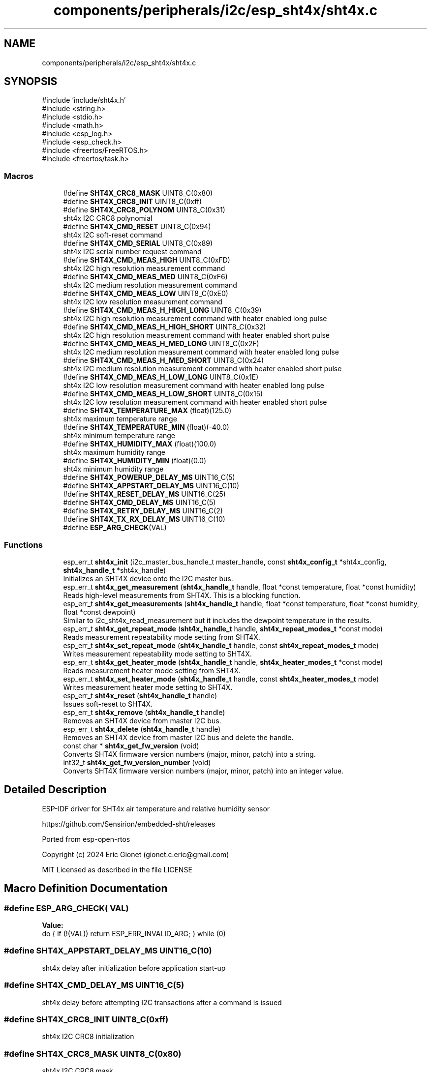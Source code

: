 .TH "components/peripherals/i2c/esp_sht4x/sht4x.c" 3 "ESP-IDF Components by K0I05" \" -*- nroff -*-
.ad l
.nh
.SH NAME
components/peripherals/i2c/esp_sht4x/sht4x.c
.SH SYNOPSIS
.br
.PP
\fR#include 'include/sht4x\&.h'\fP
.br
\fR#include <string\&.h>\fP
.br
\fR#include <stdio\&.h>\fP
.br
\fR#include <math\&.h>\fP
.br
\fR#include <esp_log\&.h>\fP
.br
\fR#include <esp_check\&.h>\fP
.br
\fR#include <freertos/FreeRTOS\&.h>\fP
.br
\fR#include <freertos/task\&.h>\fP
.br

.SS "Macros"

.in +1c
.ti -1c
.RI "#define \fBSHT4X_CRC8_MASK\fP   UINT8_C(0x80)"
.br
.ti -1c
.RI "#define \fBSHT4X_CRC8_INIT\fP   UINT8_C(0xff)"
.br
.ti -1c
.RI "#define \fBSHT4X_CRC8_POLYNOM\fP   UINT8_C(0x31)"
.br
.RI "sht4x I2C CRC8 polynomial "
.ti -1c
.RI "#define \fBSHT4X_CMD_RESET\fP   UINT8_C(0x94)"
.br
.RI "sht4x I2C soft-reset command "
.ti -1c
.RI "#define \fBSHT4X_CMD_SERIAL\fP   UINT8_C(0x89)"
.br
.RI "sht4x I2C serial number request command "
.ti -1c
.RI "#define \fBSHT4X_CMD_MEAS_HIGH\fP   UINT8_C(0xFD)"
.br
.RI "sht4x I2C high resolution measurement command "
.ti -1c
.RI "#define \fBSHT4X_CMD_MEAS_MED\fP   UINT8_C(0xF6)"
.br
.RI "sht4x I2C medium resolution measurement command "
.ti -1c
.RI "#define \fBSHT4X_CMD_MEAS_LOW\fP   UINT8_C(0xE0)"
.br
.RI "sht4x I2C low resolution measurement command "
.ti -1c
.RI "#define \fBSHT4X_CMD_MEAS_H_HIGH_LONG\fP   UINT8_C(0x39)"
.br
.RI "sht4x I2C high resolution measurement command with heater enabled long pulse "
.ti -1c
.RI "#define \fBSHT4X_CMD_MEAS_H_HIGH_SHORT\fP   UINT8_C(0x32)"
.br
.RI "sht4x I2C high resolution measurement command with heater enabled short pulse "
.ti -1c
.RI "#define \fBSHT4X_CMD_MEAS_H_MED_LONG\fP   UINT8_C(0x2F)"
.br
.RI "sht4x I2C medium resolution measurement command with heater enabled long pulse "
.ti -1c
.RI "#define \fBSHT4X_CMD_MEAS_H_MED_SHORT\fP   UINT8_C(0x24)"
.br
.RI "sht4x I2C medium resolution measurement command with heater enabled short pulse "
.ti -1c
.RI "#define \fBSHT4X_CMD_MEAS_H_LOW_LONG\fP   UINT8_C(0x1E)"
.br
.RI "sht4x I2C low resolution measurement command with heater enabled long pulse "
.ti -1c
.RI "#define \fBSHT4X_CMD_MEAS_H_LOW_SHORT\fP   UINT8_C(0x15)"
.br
.RI "sht4x I2C low resolution measurement command with heater enabled short pulse "
.ti -1c
.RI "#define \fBSHT4X_TEMPERATURE_MAX\fP   (float)(125\&.0)"
.br
.RI "sht4x maximum temperature range "
.ti -1c
.RI "#define \fBSHT4X_TEMPERATURE_MIN\fP   (float)(\-40\&.0)"
.br
.RI "sht4x minimum temperature range "
.ti -1c
.RI "#define \fBSHT4X_HUMIDITY_MAX\fP   (float)(100\&.0)"
.br
.RI "sht4x maximum humidity range "
.ti -1c
.RI "#define \fBSHT4X_HUMIDITY_MIN\fP   (float)(0\&.0)"
.br
.RI "sht4x minimum humidity range "
.ti -1c
.RI "#define \fBSHT4X_POWERUP_DELAY_MS\fP   UINT16_C(5)"
.br
.ti -1c
.RI "#define \fBSHT4X_APPSTART_DELAY_MS\fP   UINT16_C(10)"
.br
.ti -1c
.RI "#define \fBSHT4X_RESET_DELAY_MS\fP   UINT16_C(25)"
.br
.ti -1c
.RI "#define \fBSHT4X_CMD_DELAY_MS\fP   UINT16_C(5)"
.br
.ti -1c
.RI "#define \fBSHT4X_RETRY_DELAY_MS\fP   UINT16_C(2)"
.br
.ti -1c
.RI "#define \fBSHT4X_TX_RX_DELAY_MS\fP   UINT16_C(10)"
.br
.ti -1c
.RI "#define \fBESP_ARG_CHECK\fP(VAL)"
.br
.in -1c
.SS "Functions"

.in +1c
.ti -1c
.RI "esp_err_t \fBsht4x_init\fP (i2c_master_bus_handle_t master_handle, const \fBsht4x_config_t\fP *sht4x_config, \fBsht4x_handle_t\fP *sht4x_handle)"
.br
.RI "Initializes an SHT4X device onto the I2C master bus\&. "
.ti -1c
.RI "esp_err_t \fBsht4x_get_measurement\fP (\fBsht4x_handle_t\fP handle, float *const temperature, float *const humidity)"
.br
.RI "Reads high-level measurements from SHT4X\&. This is a blocking function\&. "
.ti -1c
.RI "esp_err_t \fBsht4x_get_measurements\fP (\fBsht4x_handle_t\fP handle, float *const temperature, float *const humidity, float *const dewpoint)"
.br
.RI "Similar to \fRi2c_sht4x_read_measurement\fP but it includes the dewpoint temperature in the results\&. "
.ti -1c
.RI "esp_err_t \fBsht4x_get_repeat_mode\fP (\fBsht4x_handle_t\fP handle, \fBsht4x_repeat_modes_t\fP *const mode)"
.br
.RI "Reads measurement repeatability mode setting from SHT4X\&. "
.ti -1c
.RI "esp_err_t \fBsht4x_set_repeat_mode\fP (\fBsht4x_handle_t\fP handle, const \fBsht4x_repeat_modes_t\fP mode)"
.br
.RI "Writes measurement repeatability mode setting to SHT4X\&. "
.ti -1c
.RI "esp_err_t \fBsht4x_get_heater_mode\fP (\fBsht4x_handle_t\fP handle, \fBsht4x_heater_modes_t\fP *const mode)"
.br
.RI "Reads measurement heater mode setting from SHT4X\&. "
.ti -1c
.RI "esp_err_t \fBsht4x_set_heater_mode\fP (\fBsht4x_handle_t\fP handle, const \fBsht4x_heater_modes_t\fP mode)"
.br
.RI "Writes measurement heater mode setting to SHT4X\&. "
.ti -1c
.RI "esp_err_t \fBsht4x_reset\fP (\fBsht4x_handle_t\fP handle)"
.br
.RI "Issues soft-reset to SHT4X\&. "
.ti -1c
.RI "esp_err_t \fBsht4x_remove\fP (\fBsht4x_handle_t\fP handle)"
.br
.RI "Removes an SHT4X device from master I2C bus\&. "
.ti -1c
.RI "esp_err_t \fBsht4x_delete\fP (\fBsht4x_handle_t\fP handle)"
.br
.RI "Removes an SHT4X device from master I2C bus and delete the handle\&. "
.ti -1c
.RI "const char * \fBsht4x_get_fw_version\fP (void)"
.br
.RI "Converts SHT4X firmware version numbers (major, minor, patch) into a string\&. "
.ti -1c
.RI "int32_t \fBsht4x_get_fw_version_number\fP (void)"
.br
.RI "Converts SHT4X firmware version numbers (major, minor, patch) into an integer value\&. "
.in -1c
.SH "Detailed Description"
.PP 
ESP-IDF driver for SHT4x air temperature and relative humidity sensor

.PP
https://github.com/Sensirion/embedded-sht/releases

.PP
Ported from esp-open-rtos

.PP
Copyright (c) 2024 Eric Gionet (gionet.c.eric@gmail.com)

.PP
MIT Licensed as described in the file LICENSE 
.SH "Macro Definition Documentation"
.PP 
.SS "#define ESP_ARG_CHECK( VAL)"
\fBValue:\fP
.nf
do { if (!(VAL)) return ESP_ERR_INVALID_ARG; } while (0)
.PP
.fi

.SS "#define SHT4X_APPSTART_DELAY_MS   UINT16_C(10)"
sht4x delay after initialization before application start-up 
.SS "#define SHT4X_CMD_DELAY_MS   UINT16_C(5)"
sht4x delay before attempting I2C transactions after a command is issued 
.SS "#define SHT4X_CRC8_INIT   UINT8_C(0xff)"
sht4x I2C CRC8 initialization 
.SS "#define SHT4X_CRC8_MASK   UINT8_C(0x80)"
sht4x I2C CRC8 mask 
.SS "#define SHT4X_POWERUP_DELAY_MS   UINT16_C(5)"
sht4x delay on power-up before attempting I2C transactions 
.SS "#define SHT4X_RESET_DELAY_MS   UINT16_C(25)"
sht4x delay before attempting I2C transactions after a reset is issued 
.SS "#define SHT4X_RETRY_DELAY_MS   UINT16_C(2)"
sht4x delay between an I2C receive transaction retry 
.SS "#define SHT4X_TX_RX_DELAY_MS   UINT16_C(10)"
sht4x delay after attempting an I2C transmit transaction and attempting an I2C receive transaction 
.SH "Author"
.PP 
Generated automatically by Doxygen for ESP-IDF Components by K0I05 from the source code\&.
